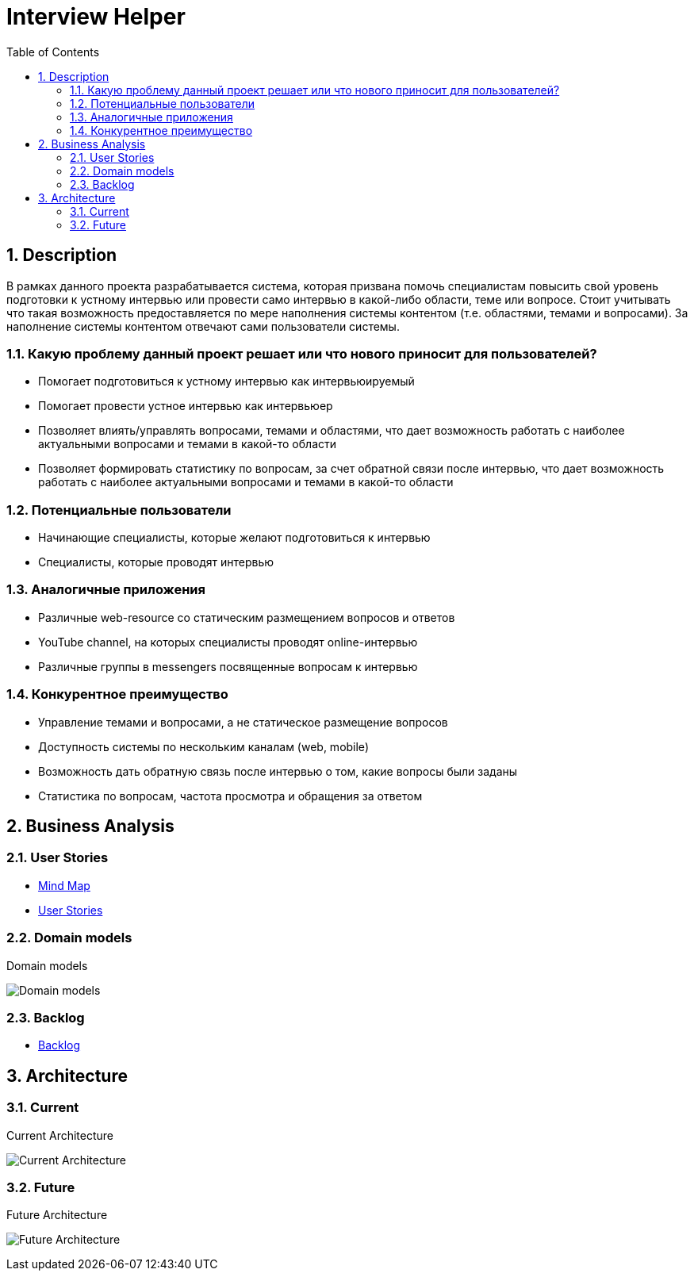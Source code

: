 = Interview Helper
:imagesdir: ./assets/img/
:sectnums:
:toc: left
:toclevels: 2
:figure-caption!:

== Description

В рамках данного проекта разрабатывается система, которая призвана помочь специалистам повысить свой уровень подготовки к устному интервью или провести само интервью в какой-либо области, теме или вопросе. Стоит учитывать что такая возможность предоставляется по мере наполнения системы контентом (т.е. областями, темами и вопросами). За наполнение системы контентом отвечают сами пользователи системы.

=== Какую проблему данный проект решает или что нового приносит для пользователей?

* Помогает подготовиться к устному интервью как интервьюируемый
* Помогает провести устное интервью как интервьюер
* Позволяет влиять/управлять вопросами, темами и областями, что дает возможность работать с наиболее актуальными вопросами и темами в какой-то области
* Позволяет формировать статистику по вопросам, за счет обратной связи после интервью, что дает возможность работать с наиболее актуальными вопросами и темами в какой-то области

=== Потенциальные пользователи

* Начинающие специалисты, которые желают подготовиться к интервью
* Специалисты, которые проводят интервью

=== Аналогичные приложения

* Различные web-resource со статическим размещением вопросов и ответов
* YouTube channel, на которых специалисты проводят online-интервью
* Различные группы в messengers посвященные вопросам к интервью

=== Конкурентное преимущество

* Управление темами и вопросами, а не статическое размещение вопросов
* Доступность системы по нескольким каналам (web, mobile)
* Возможность дать обратную связь после интервью о том, какие вопросы были заданы
* Статистика по вопросам, частота просмотра и обращения за ответом

== Business Analysis

=== User Stories

* link:https://miro.com/app/board/uXjVOY8hA_k=/?invite_link_id=177006962450[Mind Map^]
* link:https://docs.google.com/spreadsheets/d/1-beYaNfYSqEPwVTp5iYpxdyIm9McmTMMEJoW0VpfUU8/edit?usp=sharing[User Stories]

=== Domain models

.Domain models
image:domain-models.png[Domain models]

=== Backlog

* link:https://github.com/orgs/rakovets-lab/projects/11/views/1[Backlog]

== Architecture

=== Current

.Current Architecture
image:architecture-current.png[Current Architecture]

=== Future

.Future Architecture
image:architecture-future.png[Future Architecture]